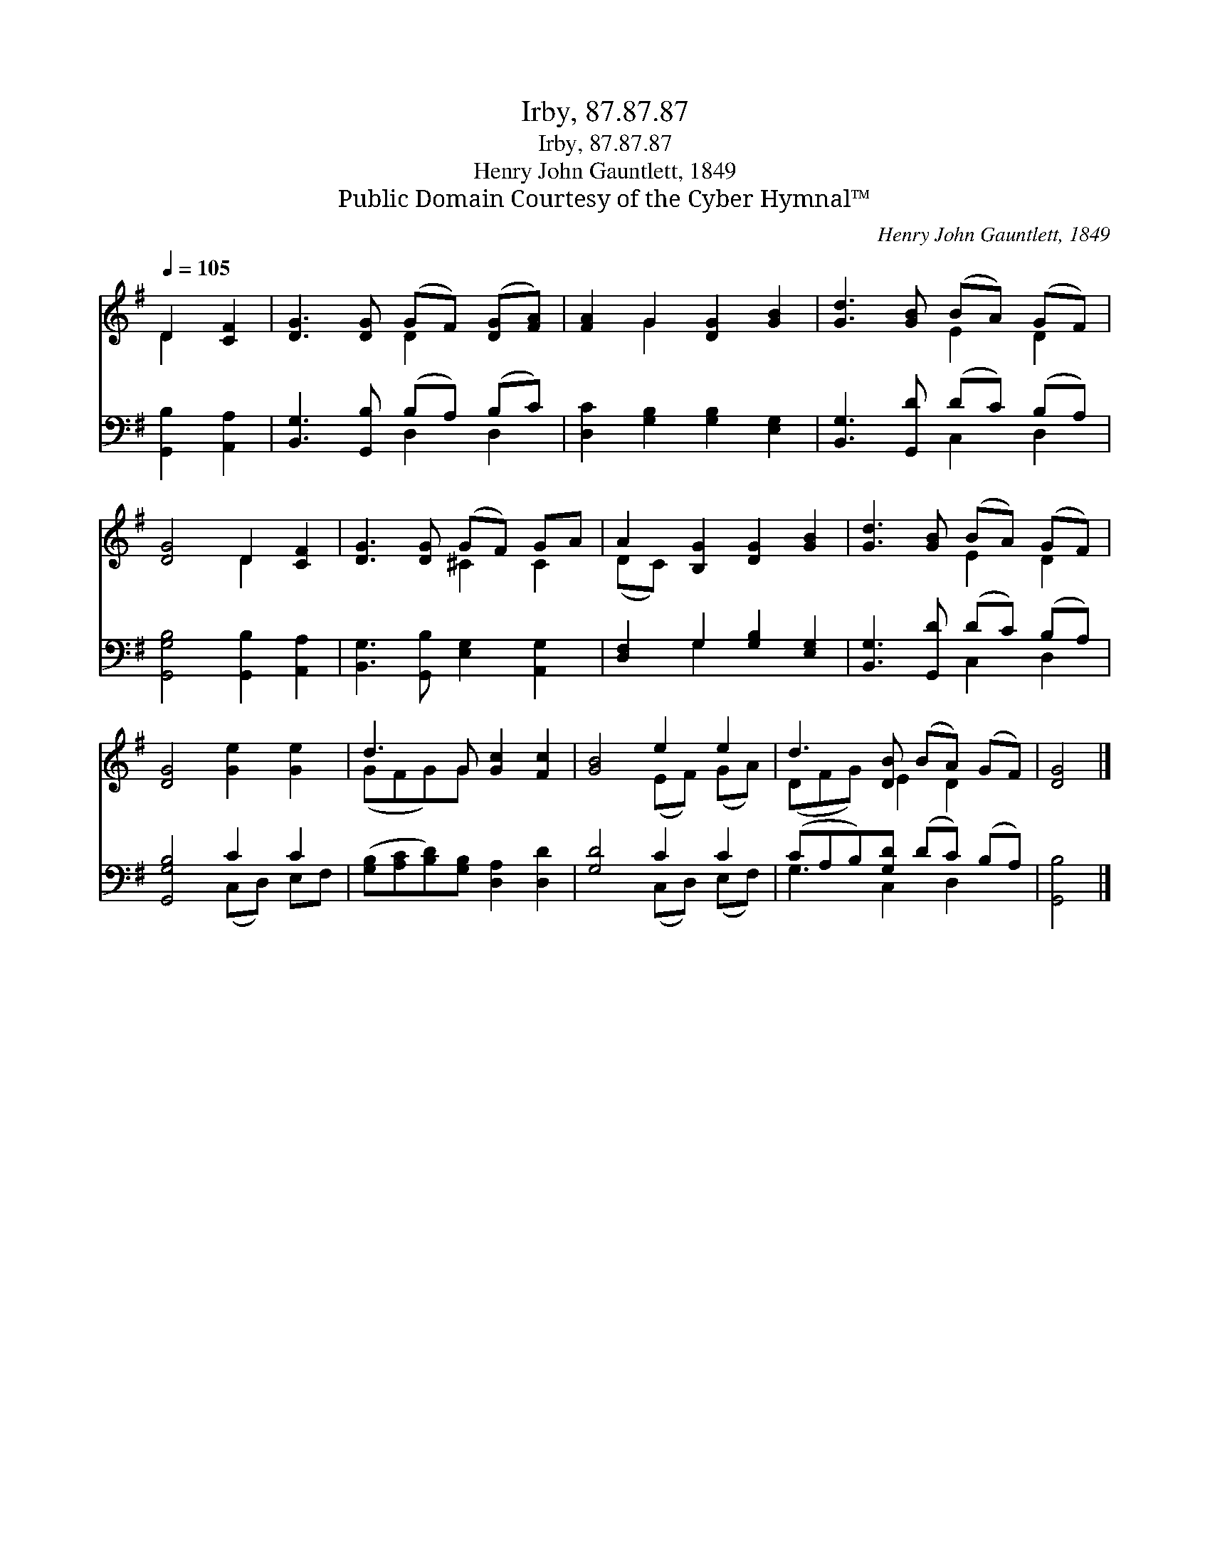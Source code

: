 X:1
T:Irby, 87.87.87
T:Irby, 87.87.87
T:Henry John Gauntlett, 1849
T:Public Domain Courtesy of the Cyber Hymnal™
C:Henry John Gauntlett, 1849
Z:Public Domain
Z:Courtesy of the Cyber Hymnal™
%%score ( 1 2 ) ( 3 4 )
L:1/8
Q:1/4=105
M:none
K:G
V:1 treble 
V:2 treble 
V:3 bass 
V:4 bass 
V:1
 D2 [CF]2 | [DG]3 [DG] (GF) ([DG][FA]) | [FA]2 G2 [DG]2 [GB]2 | [Gd]3 [GB] (BA) (GF) | %4
 [DG]4 D2 [CF]2 | [DG]3 [DG] (GF) GA | A2 [B,G]2 [DG]2 [GB]2 | [Gd]3 [GB] (BA) (GF) | %8
 [DG]4 [Ge]2 [Ge]2 | d3 G [Gc]2 [Fc]2 | [GB]4 e2 e2 | d3 [DB] (BA) (GF) | [DG]4 |] %13
V:2
 D2 x2 | x4 D2 x2 | x2 G2 x4 | x4 E2 D2 | x4 D2 x2 | x4 ^C2 C2 | (DC) x6 | x4 E2 D2 | x8 | %9
 (GFG)G x4 | x4 (EF) (GA) | (DFG) E2 D2 x | x4 |] %13
V:3
 [G,,B,]2 [A,,A,]2 | [B,,G,]3 [G,,B,] (B,A,) (B,C) | [D,C]2 [G,B,]2 [G,B,]2 [E,G,]2 | %3
 [B,,G,]3 [G,,D] (DC) (B,A,) | [G,,G,B,]4 [G,,B,]2 [A,,A,]2 | [B,,G,]3 [G,,B,] [E,G,]2 [A,,G,]2 | %6
 [D,F,]2 G,2 [G,B,]2 [E,G,]2 | [B,,G,]3 [G,,D] (DC) (B,A,) | [G,,G,B,]4 C2 C2 | %9
 ([G,B,][A,C][B,D])[G,B,] [D,A,]2 [D,D]2 | [G,D]4 C2 C2 | (CA,B,)[G,D] (DC) (B,A,) | [G,,B,]4 |] %13
V:4
 x4 | x4 D,2 D,2 | x8 | x4 C,2 D,2 | x8 | x8 | x2 G,2 x4 | x4 C,2 D,2 | x4 (C,D,) E,F, | x8 | %10
 x4 (C,D,) (E,F,) | G,3 C,2 D,2 x | x4 |] %13

